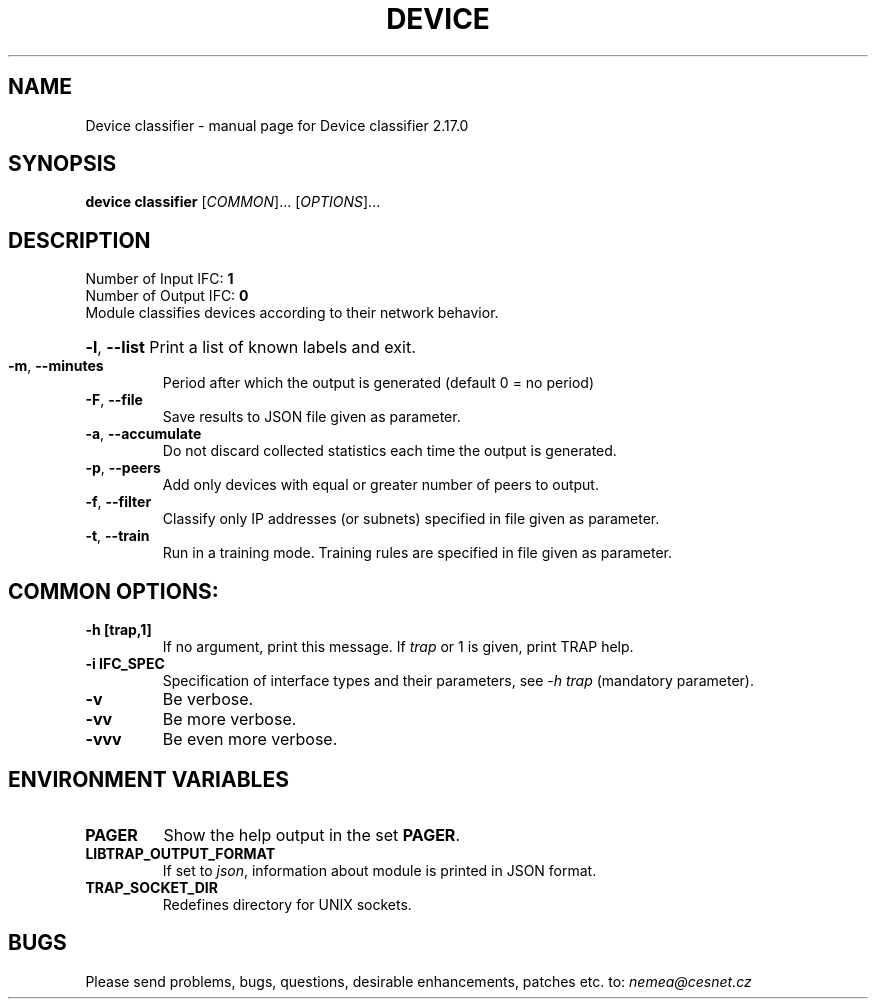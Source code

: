 .TH DEVICE CLASSIFIER "1" "September 2020" "2.17.0 Device classifier" "User Commands"
.SH NAME
Device classifier \- manual page for Device classifier 2.17.0
.SH SYNOPSIS
.B device classifier
[\fICOMMON\fR]... [\fIOPTIONS\fR]...
.SH DESCRIPTION
.TP
Number of Input IFC: \fB1\fR
..
.TP
Number of Output IFC: \fB0\fR
..
.TP
Module classifies devices according to their network behavior.
.HP
\fB\-l\fR, \fB\-\-list\fR
Print a list of known labels and exit.
.TP
\fB\-m\fR, \fB\-\-minutes\fR
Period after which the output is generated (default 0 = no period)
.TP
\fB\-F\fR, \fB\-\-file\fR
Save results to JSON file given as parameter.
.TP
\fB\-a\fR, \fB\-\-accumulate\fR
Do not discard collected statistics each time the output is generated.
.TP
\fB\-p\fR, \fB\-\-peers\fR
Add only devices with equal or greater number of peers to output.
.TP
\fB\-f\fR, \fB\-\-filter\fR
Classify only IP addresses (or subnets) specified in file given as parameter.
.TP
\fB\-t\fR, \fB\-\-train\fR
Run in a training mode. Training rules are specified in file given as parameter.
.TP
.SH COMMON OPTIONS:
.TP
\fB\-h\fR \fB[trap,1]\fR
If no argument, print this message. If \fItrap\fR or 1 is given, print TRAP help.
.TP
\fB\-i\fR \fBIFC_SPEC\fR
Specification of interface types and their parameters, see \fI\-h trap\fR (mandatory parameter).
.TP
\fB\-v\fR
Be verbose.
.TP
\fB\-vv\fR
Be more verbose.
.TP
\fB\-vvv\fR
Be even more verbose.
.SH ENVIRONMENT VARIABLES
.TP
\fBPAGER\fR
Show the help output in the set \fBPAGER\fR.
.TP
\fBLIBTRAP_OUTPUT_FORMAT\fR
If set to \fIjson\fR, information about module is printed in JSON format.
.TP
\fBTRAP_SOCKET_DIR\fR
Redefines directory for UNIX sockets.
.SH BUGS
Please send problems, bugs, questions, desirable enhancements, patches etc. to:
\fInemea@cesnet.cz\fR

